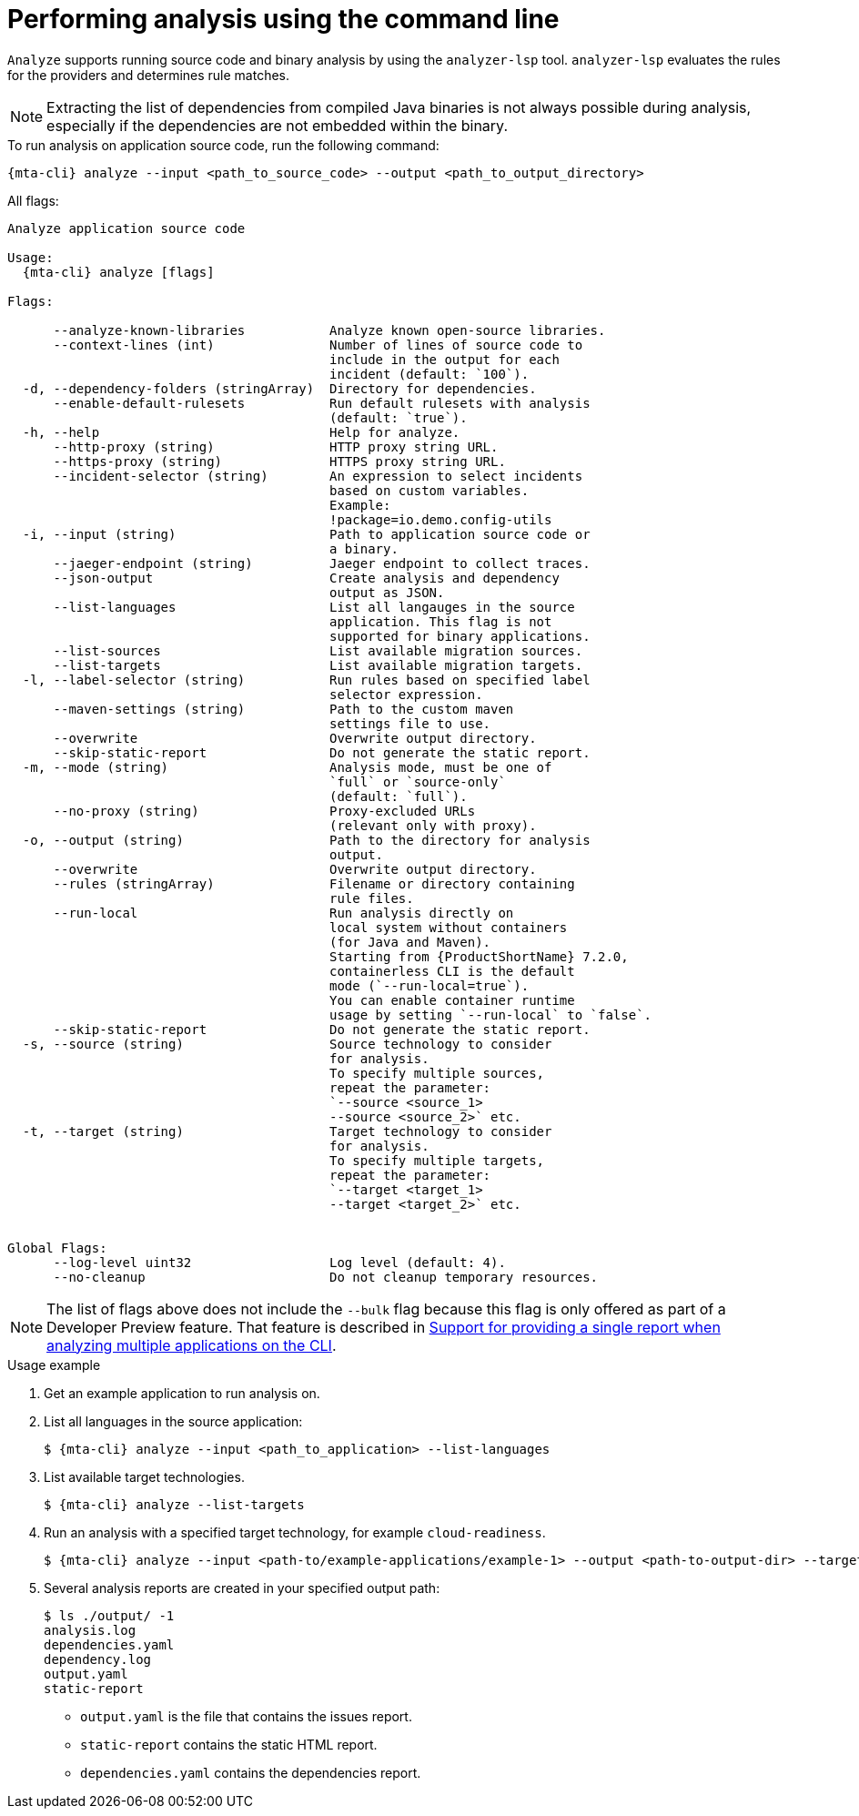 // Module included in the following assemblies:
//
// * docs/cli-guide/master.adoc

:_mod-doc-content-type: CONCEPT
[id="mta-cli-analyze_{context}"]
= Performing analysis using the command line

`Analyze` supports running source code and binary analysis by using the `analyzer-lsp` tool. `analyzer-lsp` evaluates the rules for the providers and determines rule matches. 	

[NOTE]
====
Extracting the list of dependencies from compiled Java binaries is not always possible during analysis, especially if the dependencies are not embedded within the binary.
====

.To run analysis on application source code, run the following command:

[source,terminal,subs="attributes+"]
----
{mta-cli} analyze --input <path_to_source_code> --output <path_to_output_directory>
----

All flags:

[source,terminal,subs="attributes+"]
----
Analyze application source code

Usage:
  {mta-cli} analyze [flags]

Flags:

      --analyze-known-libraries           Analyze known open-source libraries.
      --context-lines (int)               Number of lines of source code to
                                          include in the output for each
                                          incident (default: `100`).
  -d, --dependency-folders (stringArray)  Directory for dependencies.
      --enable-default-rulesets           Run default rulesets with analysis
                                          (default: `true`).
  -h, --help                              Help for analyze.
      --http-proxy (string)               HTTP proxy string URL.
      --https-proxy (string)              HTTPS proxy string URL.
      --incident-selector (string)        An expression to select incidents
                                          based on custom variables.
                                          Example:
                                          !package=io.demo.config-utils
  -i, --input (string)                    Path to application source code or
                                          a binary.
      --jaeger-endpoint (string)          Jaeger endpoint to collect traces.
      --json-output                       Create analysis and dependency
                                          output as JSON.
      --list-languages                    List all langauges in the source 
                                          application. This flag is not 
                                          supported for binary applications.                
      --list-sources                      List available migration sources.
      --list-targets                      List available migration targets.
  -l, --label-selector (string)           Run rules based on specified label
                                          selector expression.
      --maven-settings (string)           Path to the custom maven
                                          settings file to use.
      --overwrite                         Overwrite output directory.
      --skip-static-report                Do not generate the static report.
  -m, --mode (string)                     Analysis mode, must be one of
                                          `full` or `source-only`
                                          (default: `full`).
      --no-proxy (string)                 Proxy-excluded URLs
                                          (relevant only with proxy).
  -o, --output (string)                   Path to the directory for analysis
                                          output.
      --overwrite                         Overwrite output directory.
      --rules (stringArray)               Filename or directory containing
                                          rule files.
      --run-local                         Run analysis directly on 
                                          local system without containers 
                                          (for Java and Maven). 
                                          Starting from {ProductShortName} 7.2.0, 
                                          containerless CLI is the default 
                                          mode (`--run-local=true`).
                                          You can enable container runtime
                                          usage by setting `--run-local` to `false`.
      --skip-static-report                Do not generate the static report.
  -s, --source (string)                   Source technology to consider
                                          for analysis.
                                          To specify multiple sources,
                                          repeat the parameter:
                                          `--source <source_1>
                                          --source <source_2>` etc.
  -t, --target (string)                   Target technology to consider
                                          for analysis.
                                          To specify multiple targets,
                                          repeat the parameter:
                                          `--target <target_1>
                                          --target <target_2>` etc.


Global Flags:
      --log-level uint32                  Log level (default: 4).
      --no-cleanup                        Do not cleanup temporary resources.
----

[NOTE]
====
The list of flags above does not include the `--bulk` flag because this flag is only offered as part of a Developer Preview feature. That feature is described in xref:mta-cli-run-multiple-apps_{context}[Support for providing a single report when analyzing multiple applications on the CLI].
====
.Usage example

. Get an example application to run analysis on.
. List all languages in the source application:
+
[source,terminal,subs="attributes+"]
----
$ {mta-cli} analyze --input <path_to_application> --list-languages
----
+
. List available target technologies.
+
[source,terminal,subs="attributes+"]
----
$ {mta-cli} analyze --list-targets
----
. Run an analysis with a specified target technology, for example `cloud-readiness`.
+
[source,terminal,subs="attributes+"]
----
$ {mta-cli} analyze --input <path-to/example-applications/example-1> --output <path-to-output-dir> --target cloud-readiness
----
. Several analysis reports are created in your specified output path:
+
[source,terminal,subs="attributes+"]

----
$ ls ./output/ -1
analysis.log
dependencies.yaml
dependency.log
output.yaml
static-report
----
+
* `output.yaml` is the file that contains the issues report.
* `static-report` contains the static HTML report.
* `dependencies.yaml` contains the dependencies report.

